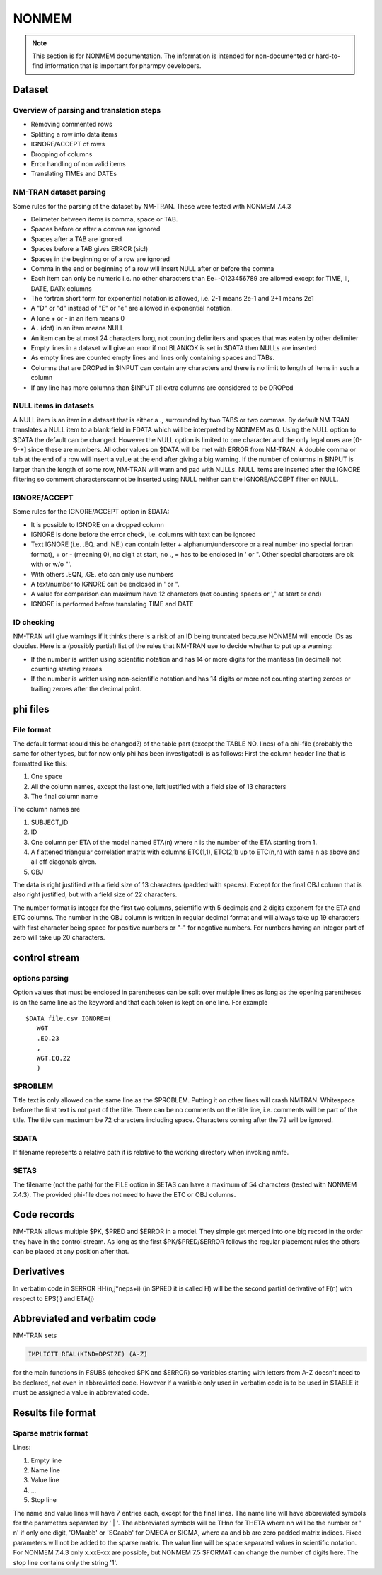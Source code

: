 .. _NONMEM-section:

======
NONMEM
======

.. note:: This section is for NONMEM documentation. The information is intended for non-documented or hard-to-find information that is important for pharmpy developers. 


Dataset
-------

Overview of parsing and translation steps
~~~~~~~~~~~~~~~~~~~~~~~~~~~~~~~~~~~~~~~~~

- Removing commented rows
- Splitting a row into data items
- IGNORE/ACCEPT of rows
- Dropping of columns
- Error handling of non valid items
- Translating TIMEs and DATEs

NM-TRAN dataset parsing
~~~~~~~~~~~~~~~~~~~~~~~

Some rules for the parsing of the dataset by NM-TRAN. These were tested with NONMEM 7.4.3

- Delimeter between items is comma, space or TAB.
- Spaces before or after a comma are ignored
- Spaces after a TAB are ignored
- Spaces before a TAB gives ERROR (sic!)
- Spaces in the beginning or of a row are ignored
- Comma in the end or beginning of a row will insert NULL after or before the comma
- Each item can only be numeric i.e. no other characters than Ee+-0123456789 are allowed except for TIME, II, DATE, DATx columns
- The fortran short form for exponential notation is allowed, i.e. 2-1 means 2e-1 and 2+1 means 2e1
- A "D" or "d" instead of "E" or "e" are allowed in exponential notation.
- A lone + or - in an item means 0
- A . (dot) in an item means NULL
- An item can be at most 24 characters long, not counting delimiters and spaces that was eaten by other delimiter
- Empty lines in a dataset will give an error if not BLANKOK is set in $DATA then NULLs are inserted
- As empty lines are counted empty lines and lines only containing spaces and TABs.
- Columns that are DROPed in $INPUT can contain any characters and there is no limit to length of items in such a column
- If any line has more columns than $INPUT all extra columns are considered to be DROPed

NULL items in datasets
~~~~~~~~~~~~~~~~~~~~~~

A NULL item is an item in a dataset that is either a ., surrounded by two TABS or two commas. By default NM-TRAN translates a NULL item to a blank field in FDATA which will be interpreted by NONMEM as 0. Using the NULL option to $DATA the default can be changed. However the NULL option is limited to one character and the only legal ones are [0-9-+] since these are numbers. All other values on $DATA will be met with ERROR from NM-TRAN. A double comma or tab at the end of a row will insert a value at the end after giving a big warning. If the number of columns in $INPUT is larger than the length of some row, NM-TRAN will warn and pad with NULLs. NULL items are inserted after the IGNORE filtering so comment characterscannot be inserted using NULL neither can the IGNORE/ACCEPT filter on NULL.

IGNORE/ACCEPT
~~~~~~~~~~~~~

Some rules for the IGNORE/ACCEPT option in $DATA:

- It is possible to IGNORE on a dropped column
- IGNORE is done before the error check, i.e. columns with text can be ignored
- Text IGNORE (i.e. .EQ. and .NE.) can contain letter + alphanum/underscore or a real number (no special fortran format), + or - (meaning 0), no digit at start, no ., = has to be enclosed in ' or ". Other special characters are ok with or w/o "'.
- With others .EQN, .GE. etc can only use numbers
- A text/number to IGNORE can be enclosed in ' or ".
- A value for comparison can maximum have 12 characters (not counting spaces or '," at start or end)
- IGNORE is performed before translating TIME and DATE

ID checking
~~~~~~~~~~~

NM-TRAN will give warnings if it thinks there is a risk of an ID being truncated because NONMEM will encode IDs as doubles. Here is a (possibly partial) list of the rules that NM-TRAN use to decide whether to put up a warning:

- If the number is written using scientific notation and has 14 or more digits for the mantissa (in decimal) not counting starting zeroes
- If the number is written using non-scientific notation and has 14 digits or more not counting starting zeroes or trailing zeroes after the decimal point.

phi files
---------

File format
~~~~~~~~~~~

The default format (could this be changed?) of the table part (except the TABLE NO. lines) of a phi-file (probably the same for other types, but for now only phi has been investigated) is as follows:
First the column header line that is formatted like this:

1. One space
2. All the column names, except the last one, left justified with a field size of 13 characters
3. The final column name

The column names are

1. SUBJECT_ID
2. ID
3. One column per ETA of the model named ETA(n) where n is the number of the ETA starting from 1.
4. A flattened triangular correlation matrix with columns ETC(1,1), ETC(2,1) up to ETC(n,n) with same n as above and all off diagonals given.
5. OBJ

The data is right justified with a field size of 13 characters (padded with spaces). Except for the final OBJ column that is also right justified, but with a field size of 22 characters.

The number format is integer for the first two columns, scientific with 5 decimals and 2 digits exponent for the ETA and ETC columns. The number in the OBJ column is written in regular decimal format and will always take up 19 characters with first character being space for positive numbers or "-" for negative numbers. For numbers having an integer part of zero will take up 20 characters.

control stream
--------------

options parsing
~~~~~~~~~~~~~~~

Option values that must be enclosed in parentheses can be split over multiple lines as long as the opening parentheses is on the same line as the keyword and that
each token is kept on one line. For example

::

   $DATA file.csv IGNORE=(
      WGT
      .EQ.23
      ,
      WGT.EQ.22
      )


$PROBLEM
~~~~~~~~

Title text is only allowed on the same line as the $PROBLEM. Putting it on other lines will crash NMTRAN. Whitespace before the first text is not part of the title. There can be no comments on the title line, i.e. comments will be part of the title. The title can maximum be 72 characters including space. Characters coming after the 72 will be ignored.

$DATA
~~~~~

If filename represents a relative path it is relative to the working directory when invoking nmfe.

$ETAS
~~~~~

The filename (not the path) for the FILE option in $ETAS can have a maximum of 54 characters (tested with NONMEM 7.4.3). The provided phi-file does not need to have the ETC or OBJ columns.



Code records
------------

NM-TRAN allows multiple $PK, $PRED and $ERROR in a model. They simple get merged into one big record in the order they have in the control stream. As long as the first $PK/$PRED/$ERROR follows the regular placement rules the others can be placed at any position after that.


Derivatives
-----------

In verbatim code in $ERROR HH(n,j*neps+i) (in $PRED it is called H) will be the second partial derivative of F(n) with respect to EPS(i) and ETA(j)


Abbreviated and verbatim code
-----------------------------

NM-TRAN sets

.. code-block:: fortran

    IMPLICIT REAL(KIND=DPSIZE) (A-Z)

for the main functions in FSUBS (checked $PK and $ERROR) so variables starting with letters from A-Z doesn't need to be declared, not even in abbreviated code. However if a variable only used in verbatim code is to be used in $TABLE it must be assigned a value in abbreviated code.


Results file format
-------------------

Sparse matrix format
~~~~~~~~~~~~~~~~~~~~

Lines:

#. Empty line

#. Name line

#. Value line

#. ...

#. Stop line

The name and value lines will have 7 entries each, except for the final lines. The name line will have abbreviated symbols for the parameters separated by ' | '. The abbreviated symbols will be THnn for THETA where nn will be the number or ' n' if only one digit, 'OMaabb' or 'SGaabb' for OMEGA  or SIGMA, where aa and bb are zero padded matrix indices. Fixed parameters will not be added to the sparse matrix. The value line will be space separated values in scientific notation. For NONMEM 7.4.3 only x.xxE-xx are possible, but NONMEM 7.5 $FORMAT can change the number of digits here. The stop line contains only the string '1'.


